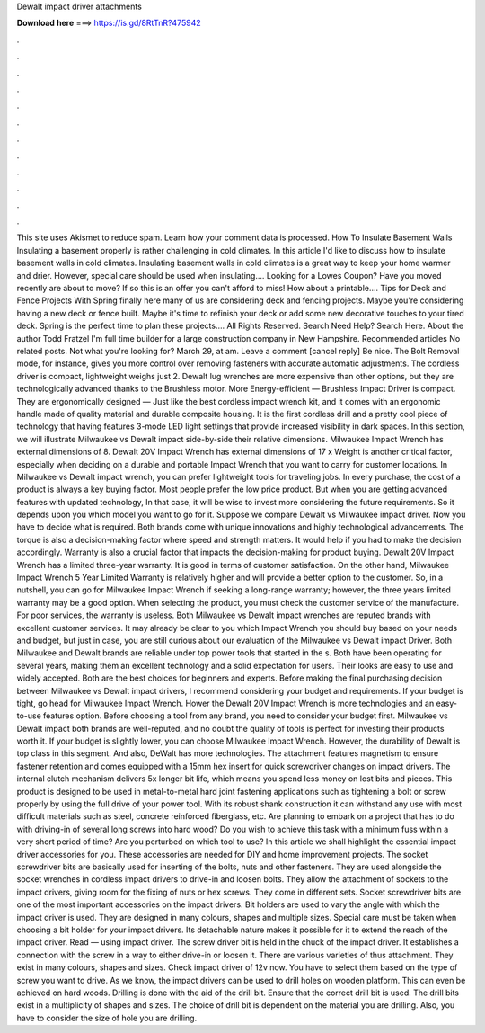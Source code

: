 Dewalt impact driver attachments

𝐃𝐨𝐰𝐧𝐥𝐨𝐚𝐝 𝐡𝐞𝐫𝐞 ===> https://is.gd/8RtTnR?475942

.

.

.

.

.

.

.

.

.

.

.

.

This site uses Akismet to reduce spam. Learn how your comment data is processed. How To Insulate Basement Walls Insulating a basement properly is rather challenging in cold climates. In this article I'd like to discuss how to insulate basement walls in cold climates.
Insulating basement walls in cold climates is a great way to keep your home warmer and drier. However, special care should be used when insulating…. Looking for a Lowes Coupon? Have you moved recently are about to move? If so this is an offer you can't afford to miss! How about a printable…. Tips for Deck and Fence Projects With Spring finally here many of us are considering deck and fencing projects.
Maybe you're considering having a new deck or fence built. Maybe it's time to refinish your deck or add some new decorative touches to your tired deck. Spring is the perfect time to plan these projects…. All Rights Reserved.
Search Need Help? Search Here. About the author Todd Fratzel I'm full time builder for a large construction company in New Hampshire. Recommended articles No related posts. Not what you're looking for? March 29, at am. Leave a comment [cancel reply] Be nice. The Bolt Removal mode, for instance, gives you more control over removing fasteners with accurate automatic adjustments. The cordless driver is compact, lightweight weighs just 2. Dewalt lug wrenches are more expensive than other options, but they are technologically advanced thanks to the Brushless motor.
More Energy-efficient — Brushless Impact Driver is compact. They are ergonomically designed — Just like the best cordless impact wrench kit, and it comes with an ergonomic handle made of quality material and durable composite housing.
It is the first cordless drill and a pretty cool piece of technology that having features 3-mode LED light settings that provide increased visibility in dark spaces. In this section, we will illustrate Milwaukee vs Dewalt impact side-by-side their relative dimensions.
Milwaukee Impact Wrench has external dimensions of 8. Dewalt 20V Impact Wrench has external dimensions of 17 x  Weight is another critical factor, especially when deciding on a durable and portable Impact Wrench that you want to carry for customer locations. In Milwaukee vs Dewalt impact wrench, you can prefer lightweight tools for traveling jobs.
In every purchase, the cost of a product is always a key buying factor. Most people prefer the low price product. But when you are getting advanced features with updated technology, In that case, it will be wise to invest more considering the future requirements.
So it depends upon you which model you want to go for it. Suppose we compare Dewalt vs Milwaukee impact driver. Now you have to decide what is required.
Both brands come with unique innovations and highly technological advancements. The torque is also a decision-making factor where speed and strength matters. It would help if you had to make the decision accordingly. Warranty is also a crucial factor that impacts the decision-making for product buying. Dewalt 20V Impact Wrench has a limited three-year warranty. It is good in terms of customer satisfaction.
On the other hand, Milwaukee Impact Wrench 5 Year Limited Warranty is relatively higher and will provide a better option to the customer. So, in a nutshell, you can go for Milwaukee Impact Wrench if seeking a long-range warranty; however, the three years limited warranty may be a good option.
When selecting the product, you must check the customer service of the manufacture. For poor services, the warranty is useless. Both Milwaukee vs Dewalt impact wrenches are reputed brands with excellent customer services.
It may already be clear to you which Impact Wrench you should buy based on your needs and budget, but just in case, you are still curious about our evaluation of the Milwaukee vs Dewalt impact Driver. Both Milwaukee and Dewalt brands are reliable under top power tools that started in the s. Both have been operating for several years, making them an excellent technology and a solid expectation for users.
Their looks are easy to use and widely accepted. Both are the best choices for beginners and experts. Before making the final purchasing decision between Milwaukee vs Dewalt impact drivers, I recommend considering your budget and requirements. If your budget is tight, go head for Milwaukee Impact Wrench. Hower the Dewalt 20V Impact Wrench is more technologies and an easy-to-use features option. Before choosing a tool from any brand, you need to consider your budget first. Milwaukee vs Dewalt impact both brands are well-reputed, and no doubt the quality of tools is perfect for investing their products worth it.
If your budget is slightly lower, you can choose Milwaukee Impact Wrench. However, the durability of Dewalt is top class in this segment. And also, DeWalt has more technologies. The attachment features magnetism to ensure fastener retention and comes equipped with a 15mm hex insert for quick screwdriver changes on impact drivers. The internal clutch mechanism delivers 5x longer bit life, which means you spend less money on lost bits and pieces.
This product is designed to be used in metal-to-metal hard joint fastening applications such as tightening a bolt or screw properly by using the full drive of your power tool.
With its robust shank construction it can withstand any use with most difficult materials such as steel, concrete reinforced fiberglass, etc. Are planning to embark on a project that has to do with driving-in of several long screws into hard wood? Do you wish to achieve this task with a minimum fuss within a very short period of time?
Are you perturbed on which tool to use? In this article we shall highlight the essential impact driver accessories for you. These accessories are needed for DIY and home improvement projects. The socket screwdriver bits are basically used for inserting of the bolts, nuts and other fasteners.
They are used alongside the socket wrenches in cordless impact drivers to drive-in and loosen bolts. They allow the attachment of sockets to the impact drivers, giving room for the fixing of nuts or hex screws. They come in different sets. Socket screwdriver bits are one of the most important accessories on the impact drivers. Bit holders are used to vary the angle with which the impact driver is used. They are designed in many colours, shapes and multiple sizes. Special care must be taken when choosing a bit holder for your impact drivers.
Its detachable nature makes it possible for it to extend the reach of the impact driver. Read — using impact driver. The screw driver bit is held in the chuck of the impact driver. It establishes a connection with the screw in a way to either drive-in or loosen it. There are various varieties of thus attachment. They exist in many colours, shapes and sizes.
Check impact driver of 12v now. You have to select them based on the type of screw you want to drive. As we know, the impact drivers can be used to drill holes on wooden platform.
This can even be achieved on hard woods. Drilling is done with the aid of the drill bit. Ensure that the correct drill bit is used.
The drill bits exist in a multiplicity of shapes and sizes. The choice of drill bit is dependent on the material you are drilling. Also, you have to consider the size of hole you are drilling.